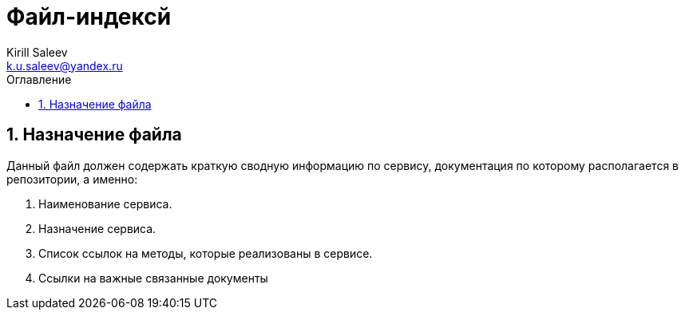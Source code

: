 = Файл-индексй 
:author: Kirill Saleev
:email: k.u.saleev@yandex.ru
:sectnums:
:toc-title: Оглавление
:toc: 

toc::[]

== Назначение файла

Данный файл должен содержать краткую сводную информацию по сервису, документация по которому располагается в репозитории, а именно:

[arabic]
. Наименование сервиса.
. Назначение сервиса.
. Список ссылок на методы, которые реализованы в сервисе.
. Ссылки на важные связанные документы